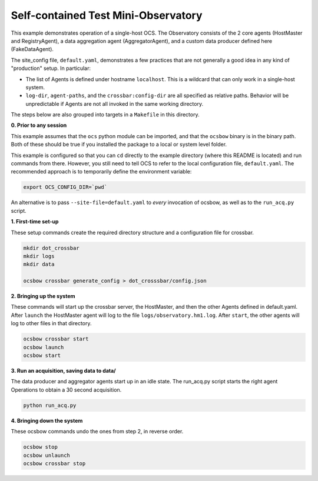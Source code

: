 Self-contained Test Mini-Observatory
====================================

This example demonstrates operation of a single-host OCS.  The
Observatory consists of the 2 core agents (HostMaster and
RegistryAgent), a data aggregation agent (AggregatorAgent), and a
custom data producer defined here (FakeDataAgent).

The site_config file, ``default.yaml``, demonstrates a few practices
that are not generally a good idea in any kind of "production" setup.
In particular:

- The list of Agents is defined under hostname ``localhost``.  This is
  a wildcard that can only work in a single-host system.
- ``log-dir``, ``agent-paths``, and the ``crossbar:config-dir`` are
  all specified as relative paths.  Behavior will be unpredictable if
  Agents are not all invoked in the same working directory.

The steps below are also grouped into targets in a ``Makefile`` in
this directory.


**0. Prior to any session**

This example assumes that the ``ocs`` python module can be imported,
and that the ``ocsbow`` binary is in the binary path.  Both of these
should be true if you installed the package to a local or system level
folder.

This example is configured so that you can ``cd`` directly to the
example directory (where this README is located) and run commands from
there.  However, you still need to tell OCS to refer to the local
configuration file, ``default.yaml``.  The recommended approach is to
temporarily define the environment variable:

.. code-block:: shell

   export OCS_CONFIG_DIR=`pwd`

An alternative is to pass ``--site-file=default.yaml`` to *every*
invocation of ocsbow, as well as to the ``run_acq.py`` script.


**1. First-time set-up**

These setup commands create the required directory structure and a
configuration file for crossbar.

.. code-block:: shell

   mkdir dot_crossbar
   mkdir logs
   mkdir data

   ocsbow crossbar generate_config > dot_crosssbar/config.json


**2. Bringing up the system**

These commands will start up the crossbar server, the HostMaster, and
then the other Agents defined in default.yaml.  After ``launch`` the
HostMaster agent will log to the file ``logs/observatory.hm1.log``.
After ``start``, the other agents will log to other files in that
directory.

.. code-block:: shell

   ocsbow crossbar start
   ocsbow launch
   ocsbow start

**3. Run an acquisition, saving data to data/**

The data producer and aggregator agents start up in an idle state.
The run_acq.py script starts the right agent Operations to obtain a 30
second acquisition.

.. code-block:: shell

   python run_acq.py

**4. Bringing down the system**

These ocsbow commands undo the ones from step 2, in reverse order.

.. code-block:: shell

   ocsbow stop
   ocsbow unlaunch
   ocsbow crossbar stop
